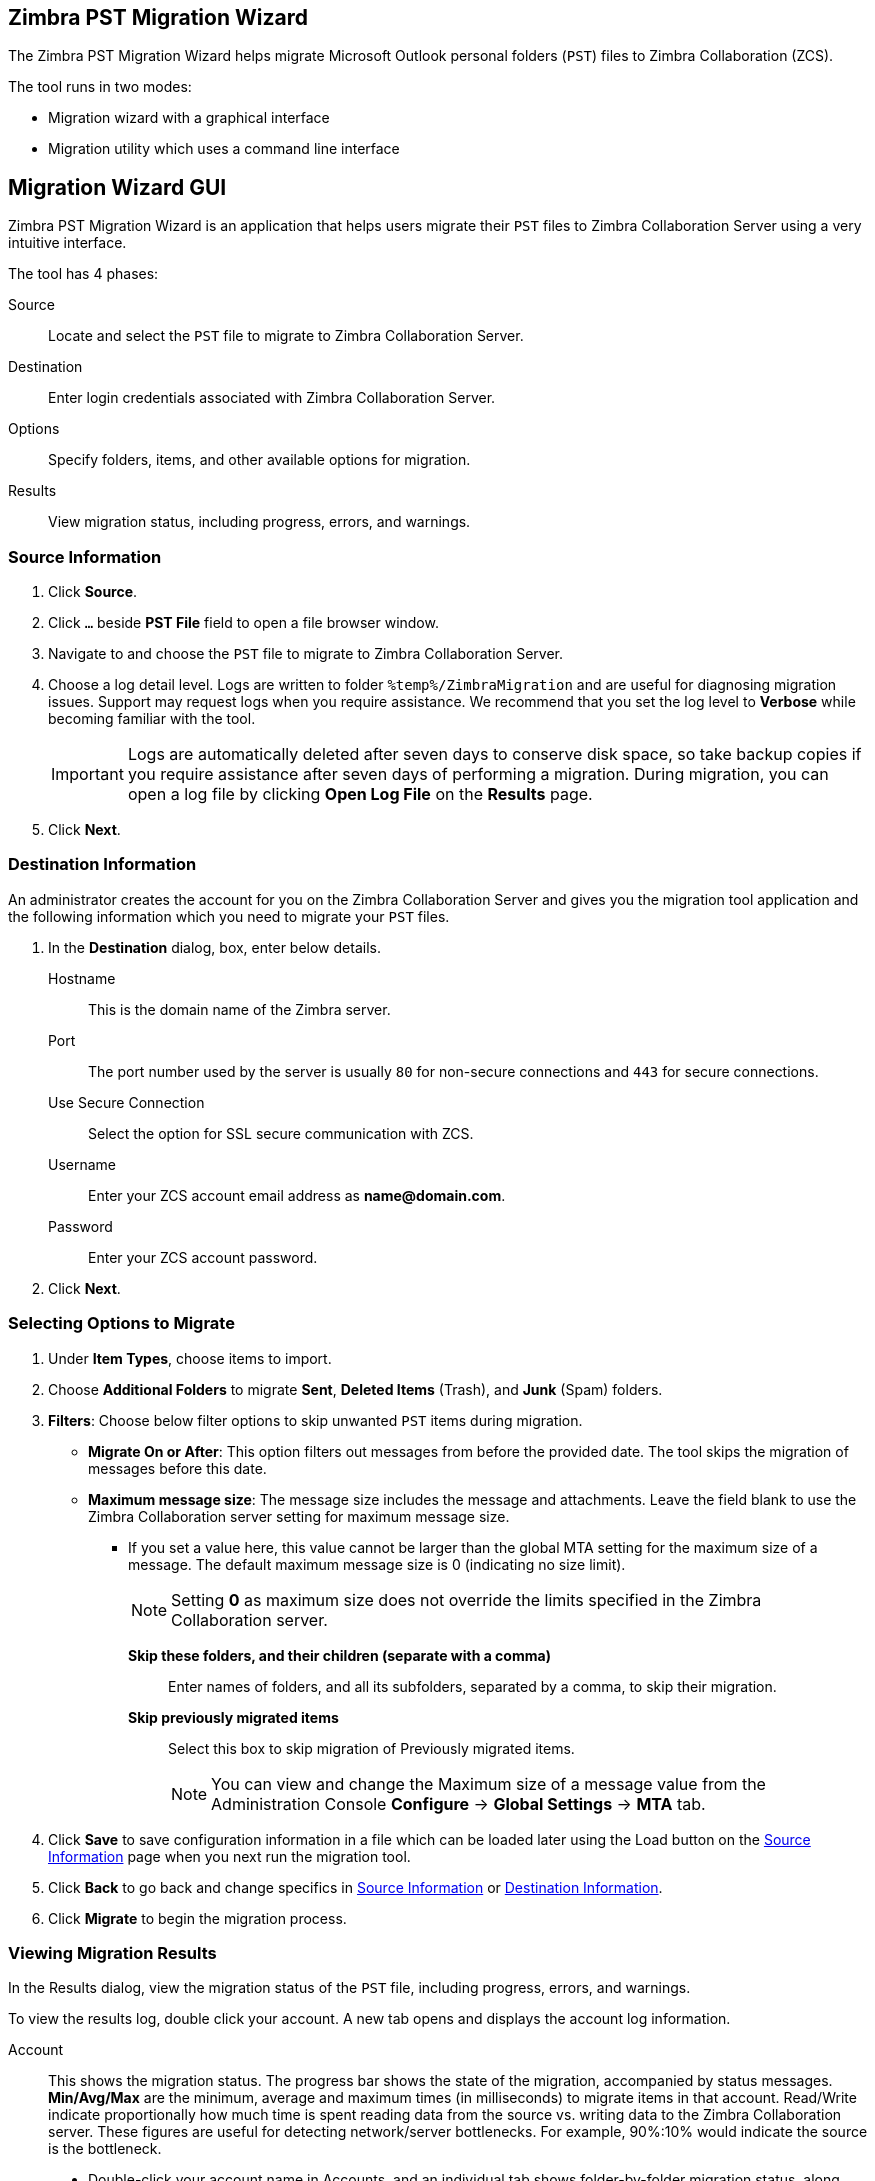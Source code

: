 [#zimbra-pst-migration]
== Zimbra PST Migration Wizard
The Zimbra PST Migration Wizard helps migrate Microsoft Outlook personal folders (`PST`) files to Zimbra Collaboration (ZCS).

The tool runs in two modes:

* Migration wizard with a graphical interface
* Migration utility which uses a command line interface 

== Migration Wizard GUI
Zimbra PST Migration Wizard is an application that helps users migrate their `PST` files to Zimbra Collaboration Server using a very intuitive interface.

The tool has 4 phases:

Source:: Locate and select the `PST` file to migrate to Zimbra Collaboration Server.
Destination:: Enter login credentials associated with Zimbra Collaboration Server.
Options:: Specify folders, items, and other available options for migration.
Results:: View migration status, including progress, errors, and warnings.

[#source-info]
=== Source Information
. Click *Source*.
. Click `...` beside *PST File* field to open a file browser window.
. Navigate to and choose the `PST` file to migrate to Zimbra Collaboration Server.
. Choose a log detail level. Logs are written to folder `%temp%/ZimbraMigration` and are useful for diagnosing migration issues. Support may request logs when you require assistance. We recommend that you set the log level to *Verbose* while becoming familiar with the tool.
+
IMPORTANT: Logs are automatically deleted after seven days to conserve disk space, so take backup copies if you require assistance after seven days of performing a migration. During migration, you can open a log file by clicking *Open Log File* on the *Results* page.
+
. Click *Next*.

[#destination-info]
=== Destination Information
An administrator creates the account for you on the Zimbra Collaboration Server and gives you the migration tool application and the following information which you need to migrate your `PST` files.

. In the *Destination* dialog, box, enter below details.
 Hostname:: This is the domain name of the Zimbra server.
 Port:: The port number used by the server is usually `80` for non-secure connections and `443` for secure connections.
 Use Secure Connection:: Select the option for SSL secure communication with ZCS.
 Username::  Enter your ZCS account email address as *\name@domain.com*.
 Password:: Enter your ZCS account password.
 . Click *Next*.

[#select-options]
=== Selecting Options to Migrate
. Under *Item Types*, choose items to import.
. Choose *Additional Folders* to migrate *Sent*, *Deleted Items* (Trash), and *Junk* (Spam) folders.
. *Filters*: Choose below filter options to skip unwanted `PST` items during migration.
 * *Migrate On or After*: This option filters out messages from before the provided date. The tool skips the migration of messages before this date.
 * *Maximum message size*: The message size includes the message and attachments. Leave the field blank to use the Zimbra Collaboration server setting for maximum message size.
** If you set a value here, this value cannot be larger than the global MTA setting for the maximum size of a message. The default maximum message size is 0 (indicating no size limit).
+
NOTE: Setting *0* as maximum size does not override the limits specified in the Zimbra Collaboration server.

  *Skip these folders, and their children (separate with a comma)*:: Enter names of folders, and all its subfolders, separated by a comma, to skip their migration.
  *Skip previously migrated items*:: Select this box to skip migration of Previously migrated items.
+
NOTE: You can view and change the Maximum size of a message value from the Administration Console *Configure* -> *Global Settings* -> *MTA* tab.
+
. Click *Save* to save configuration information in a file which can be loaded later using the Load button on the <<#source-info>> page when you next run the migration tool.
. Click *Back* to go back and change specifics in <<#source-info>> or <<#destination-info>>.
. Click *Migrate* to begin the migration process.

=== Viewing Migration Results
In the Results dialog, view the migration status of the `PST` file, including progress, errors, and warnings.

To view the results log, double click your account. A new tab opens and displays the account log information.

 Account:: This shows the migration status. The progress bar shows the state of the migration, accompanied by status messages. *Min/Avg/Max* are the minimum, average and maximum times (in milliseconds) to migrate items in that account. Read/Write indicate proportionally how much time is spent reading data from the source vs. writing data to the Zimbra Collaboration server. These figures are useful for detecting network/server bottlenecks. For example, 90%:10% would indicate the source is the bottleneck.
 ** Double-click your account name in Accounts, and an individual tab shows folder-by-folder migration status, along with folder-by-folder bottleneck statistics mentioned above. Click *X* on the appropriate tab to close view.
 Open Log File:: Opens the log file associated with your `PST` file's migration. The Log files are at `%temp%\ZimbraMigration\Logs\*.log`. Each migration generates several log files. `*migrate.log` contains overall migration session data. `*migrate-SUMMARY.log` contains a summary of key events from the migration session. In addition there will be one log for each account migrated -- `*migrate [src-account-name]` to `[dest-account-name].log`.
 Stop:: Click Stop to stop the migration. To restart, go back to the previous view, and click the Migrate button.
 Exit:: Click Exit to close the migration tool.

== Migration Wizard CLI
Zimbra PST Migration Wizard also has a command line interface to help users migrate their `PST` files to Zimbra Collaboration Server using one command with multiple, intuitively named, arguments.

The command requires a configuration file (`XML`) and a `PST` file.
[#create-config-file]
=== Creating Configurations file
. Launch {product-name}.
. Specify <<#source-info, Source Information>>.
. Specify <<#destination-info, Destination Information>>.
. <<#select-options, Select options>> applicable to current migration.
+
NOTE: Options chosen here can be overridden by specifying the arguments available in the command line utility.
+
. Once done, click *Save* to save the above configurations as an `XML` file.

=== Running the Utility
Format::
`ZimbraMigrationConsole ConfigxmlFile=<path to XML file> [arg1] [arg2] ...`

Example::
`ZimbraMigrationConsole ConfigxmlFile=../Config.xml Calendar=true Contacts=true`

Explanation::
The tool migrated Calendar and Contacts from the PST mentioned in the `XML` file

NOTE: The tool accepts multiple other arguments which are precisely like when <<#select-options, selecting options>> to migrate. Run the utility with `-Help` as a switch to see all supported arguments.

// [cols=2*,options="header"]
// |===
// | Argument | Description
// | `ConfigxmlFile=`           |   Location of the `xml` file. Must include the entire path to `xml` file.
// | `DataFile=`                |   PST file for the user to be migrated. Must include the entire path to `xml` file.
// | `ZimbraHost=`              |   The Zimbra server hostname
// | `ZimbraPort=`              |   The Zimbra port
// | `ZimbraID=`                |   The Zimbra user ID.
// | `ZimbraPwd=`               |   Password for Zimbra
// | `Mail=`                    |   `true` or `false`. Set `true` to migrate all emails. If not specified, option specified when <<#create-config-file>>, is considered.
// | `Calendar=`                |   `true` or `false`. Set `true` to migrate Calendar and appointments.
// | `Contacts=`                |   `true` or `false`. `true` to migrate Contacts.
// | `Tasks=`                   |   `true` or `false`. `true` to migrate Tasks.
// | `Sent=`                    |   `true` or `false`. `true` to migrate Sent.
// | `DeletedItems=`            |   `true` or `false`. `true` to migrate DeletedItems.
// | `Junk=`                    |   `true` or `false`. `true` to migrate Junk.
// | `LogLevel=`                |   Debug, Info, Trace. This option provides various levels of logging
// | `IsSkipFolders=`           |   `true` or `false`. This option provides skipping of folders
// | `FoldersToSkip=`           |   comma separated folder names to be skipped
// | `IsOnOrAfter=`             |   `true` or `false`. This option provides the date filter to migration
// | `MigrateOnOrAfter=`        |   Date in the format YYYY-MM-DD. Items from this date and after get migrated
// | `IsMaxMessageSize=`        |   `true` or `false`. This option provides the maxmessagesize filter to migration
// | `MaxMessageSize=`          |   a numeric value. Items whose size falls into this category after get migrated
// | `IsSkipPrevMigratedItems=` |   `true` or `false`. To skip previously migrated items
// | `Silent=`                  |   `true` or `false`. `true` to suppress 'Press any key'
// |===

IMPORTANT: Arguments, when specified in the command line utility, override options selected while creating the configurations file.

Once the command runs successfully, the console displays the status of the migration.